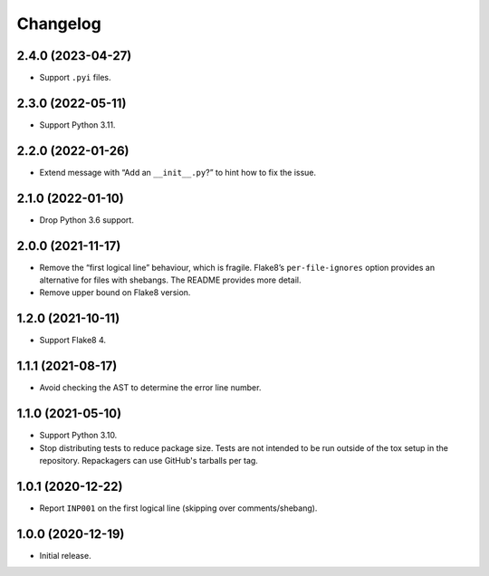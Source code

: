 =========
Changelog
=========

2.4.0 (2023-04-27)
------------------

* Support ``.pyi`` files.

2.3.0 (2022-05-11)
------------------

* Support Python 3.11.

2.2.0 (2022-01-26)
------------------

* Extend message with “Add an ``__init__.py``?” to hint how to fix the issue.

2.1.0 (2022-01-10)
------------------

* Drop Python 3.6 support.

2.0.0 (2021-11-17)
------------------

* Remove the “first logical line” behaviour, which is fragile.
  Flake8’s ``per-file-ignores`` option provides an alternative for files with shebangs.
  The README provides more detail.

* Remove upper bound on Flake8 version.

1.2.0 (2021-10-11)
------------------

* Support Flake8 4.

1.1.1 (2021-08-17)
------------------

* Avoid checking the AST to determine the error line number.

1.1.0 (2021-05-10)
------------------

* Support Python 3.10.

* Stop distributing tests to reduce package size. Tests are not intended to be
  run outside of the tox setup in the repository. Repackagers can use GitHub's
  tarballs per tag.

1.0.1 (2020-12-22)
------------------

* Report ``INP001`` on the first logical line (skipping over comments/shebang).

1.0.0 (2020-12-19)
------------------

* Initial release.
